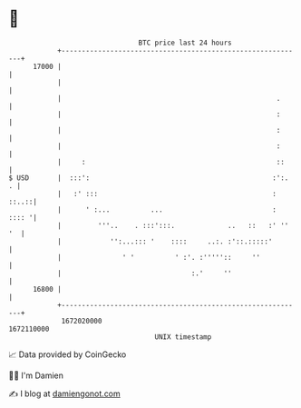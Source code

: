 * 👋

#+begin_example
                                   BTC price last 24 hours                    
               +------------------------------------------------------------+ 
         17000 |                                                            | 
               |                                                            | 
               |                                                     .      | 
               |                                                     :      | 
               |                                                     :      | 
               |                                                     :      | 
               |     :                                               ::     | 
   $ USD       |  :::':                                             :':.  . | 
               |   :' :::                                           : ::..::| 
               |      ' :...          ...                           : :::: '| 
               |         '''..    . :::':::.             ..   ::   :' '' '  | 
               |            '':...::: '    ::::     ..:. :'::.:::::'        | 
               |               ' '          ' :'. :'''''::     ''           | 
               |                                :.'     ''                  | 
         16800 |                                                            | 
               +------------------------------------------------------------+ 
                1672020000                                        1672110000  
                                       UNIX timestamp                         
#+end_example
📈 Data provided by CoinGecko

🧑‍💻 I'm Damien

✍️ I blog at [[https://www.damiengonot.com][damiengonot.com]]
